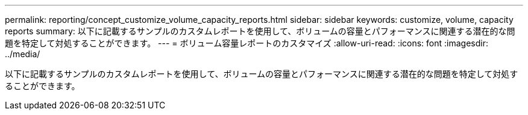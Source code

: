 ---
permalink: reporting/concept_customize_volume_capacity_reports.html 
sidebar: sidebar 
keywords: customize, volume, capacity reports 
summary: 以下に記載するサンプルのカスタムレポートを使用して、ボリュームの容量とパフォーマンスに関連する潜在的な問題を特定して対処することができます。 
---
= ボリューム容量レポートのカスタマイズ
:allow-uri-read: 
:icons: font
:imagesdir: ../media/


[role="lead"]
以下に記載するサンプルのカスタムレポートを使用して、ボリュームの容量とパフォーマンスに関連する潜在的な問題を特定して対処することができます。

